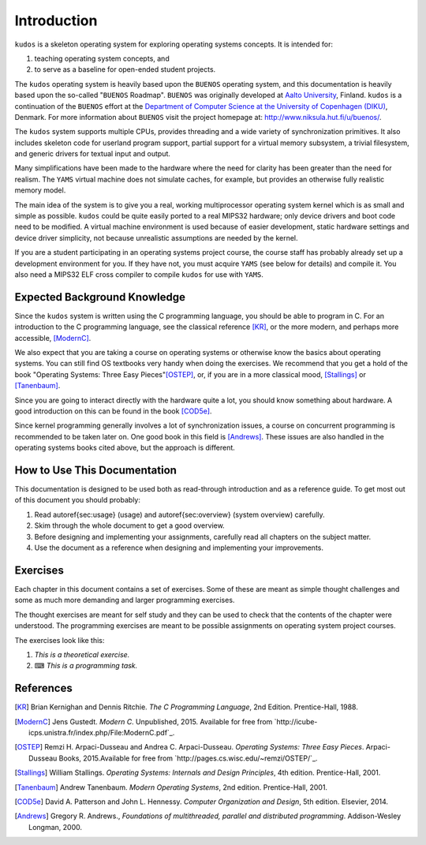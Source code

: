 Introduction
============

``kudos`` is a skeleton operating system for exploring operating systems
concepts. It is intended for:

1. teaching operating system concepts, and
2. to serve as a baseline for open-ended student projects.

The ``kudos`` operating system is heavily based upon the ``BUENOS`` operating
system, and this documentation is heavily based upon the so-called "``BUENOS``
Roadmap". ``BUENOS`` was originally developed at `Aalto University
<https://www.niksula.hut.fi/>`_, Finland.  ``kudos`` is a continuation of the
``BUENOS`` effort at the `Department of Computer Science at the University of
Copenhagen (DIKU) <http://www.diku.dk/>`_, Denmark. For more information about
``BUENOS`` visit the project homepage at: http://www.niksula.hut.fi/u/buenos/.

The ``kudos`` system supports multiple CPUs, provides threading and a wide
variety of synchronization primitives. It also includes skeleton code for
userland program support, partial support for a virtual memory subsystem, a
trivial filesystem, and generic drivers for textual input and output.

Many simplifications have been made to the hardware where the need for clarity
has been greater than the need for realism. The ``YAMS`` virtual machine does
not simulate caches, for example, but provides an otherwise fully realistic
memory model.

The main idea of the system is to give you a real, working multiprocessor
operating system kernel which is as small and simple as possible. ``kudos``
could be quite easily ported to a real MIPS32 hardware; only device drivers and
boot code need to be modified.  A virtual machine environment is used because
of easier development, static hardware settings and device driver simplicity,
not because unrealistic assumptions are needed by the kernel.

If you are a student participating in an operating systems project
course, the course staff has probably already set up a development
environment for you. If they have not, you must acquire ``YAMS`` (see
below for details) and compile it. You also need a MIPS32 ELF cross
compiler to compile ``kudos`` for use with ``YAMS``.

Expected Background Knowledge
-----------------------------

Since the ``kudos`` system is written using the C programming language, you
should be able to program in C. For an introduction to the C programming
language, see the classical reference [KR]_, or the more modern, and perhaps
more accessible, [ModernC]_.

We also expect that you are taking a course on operating systems or otherwise
know the basics about operating systems. You can still find OS textbooks very
handy when doing the exercises. We recommend that you get a hold of the book
"Operating Systems: Three Easy Pieces"[OSTEP]_, or, if you are in a more
classical mood, [Stallings]_ or [Tanenbaum]_.

Since you are going to interact directly with the hardware quite a
lot, you should know something about hardware. A good introduction on
this can be found in the book [COD5e]_.

Since kernel programming generally involves a lot of synchronization issues, a
course on concurrent programming is recommended to be taken later on. One good
book in this field is [Andrews]_. These issues are also handled in the
operating systems books cited above, but the approach is different.

How to Use This Documentation
-----------------------------

This documentation is designed to be used both as read-through introduction and
as a reference guide. To get most out of this document you should probably:

1. Read \autoref{sec:usage} (usage) and \autoref{sec:overview} (system
   overview) carefully.

2. Skim through the whole document to get a good overview.

3. Before designing and implementing your assignments, carefully read all
   chapters on the subject matter.

4. Use the document as a reference when designing and implementing your
   improvements.

.. 
   ``kudos`` for teachers
   ----------------------

   As stated above, the ``kudos`` system is meant as an assignment backbone for
   operating systems project courses. This document, while primarily acting as
   reference guide to the system, is also designed to support project courses. The
   document is ordered so that various kernel programming issues are introduced in
   sensible order and exercises (see also exercises_) are provided
   for each subject area.

   While the system as such can be used as a base for a large variety of
   assignments, this document works best if assignments are
   divided into five different parts as follows:

   1. **Synchronization and Multiprogramming**. Various multiprogramming issues
      relevant on both multiprocessor and uniprocessor machines are covered in
      \autoref{sec:threading} and \autoref{sec:sync}.

   2. **Userland**. Userland processes, interactions between
      kernel and userland as well as system calls are covered in
      \autoref{sec:userland}.

   3. **Virtual Memory**. The current virtual memory support
      mechanisms in ``kudos`` are explained in \autoref{sec:vm}, which also
   gives exercises on the subject area.

   4. **Filesystem**. Filesystem issues are covered in
      \autoref{sec:fs}.

   Preparing for a ``kudos`` Course
   --------------------------------
   ********************************

   To implement an operating systems project course with ``kudos``, at least the
   following steps are necessary:

   * Provide students with a development environment with precompiled
   ``YAMS`` and a MIPS32 ELF cross compiler. See ``YAMS`` usage guide for
   instructions on setup of ``YAMS`` and the cross compiler environment.

   * Decide which exercises are used on the course, how many points
   they are worth and what are the deadlines.

   * Decide any other practical issues (are design reviews compulsory
   for students, how many students there are per group, etc.)

   * Familiarize the staff with ``kudos`` and ``YAMS``.

   * Introduce ``kudos`` to the students.

Exercises
---------
.. _exercises:

Each chapter in this document contains a set of exercises. Some of
these are meant as simple thought challenges and some as much more
demanding and larger programming exercises.

The thought exercises are meant for self study and they can be used to
check that the contents of the chapter were understood. The
programming exercises are meant to be possible assignments on
operating system project courses.

The exercises look like this:

1. *This is a theoretical exercise.*

2. ⌨ *This is a programming task.*

References
----------

.. [KR] Brian Kernighan and Dennis Ritchie. *The C Programming Language*, 2nd Edition. Prentice-Hall, 1988.

.. [ModernC]  Jens Gustedt. *Modern C*. Unpublished, 2015. Available for free from `http://icube-icps.unistra.fr/index.php/File:ModernC.pdf`_.

.. [OSTEP] Remzi H. Arpaci-Dusseau and Andrea C. Arpaci-Dusseau. *Operating Systems: Three Easy Pieces*. Arpaci-Dusseau Books, 2015.Available for free from `http://pages.cs.wisc.edu/~remzi/OSTEP/`_.

.. [Stallings] William Stallings. *Operating Systems: Internals and Design Principles*, 4th edition. Prentice-Hall, 2001.

.. [Tanenbaum] Andrew Tanenbaum. *Modern Operating Systems*, 2nd edition. Prentice-Hall, 2001.

.. [COD5e] David A. Patterson and John L. Hennessy. *Computer Organization and Design*, 5th edition. Elsevier, 2014.

.. [Andrews] Gregory R. Andrews., *Foundations of multithreaded, parallel and distributed programming*. Addison-Wesley Longman, 2000.
